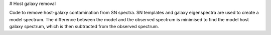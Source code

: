# Host galaxy removal

Code to remove host-galaxy contamination from SN spectra.
SN templates and galaxy eigenspectra are used to create a model spectrum.
The difference between the model and the observed spectrum is minimised to
find the model host galaxy spectrum, which is then subtracted from the
observed spectrum.  

